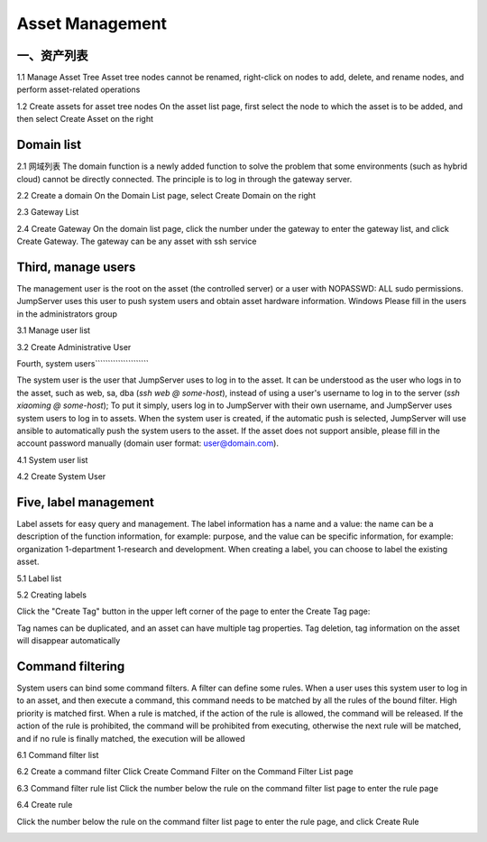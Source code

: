 Asset Management
=============

一、资产列表
`````````````````
1.1 Manage Asset Tree
Asset tree nodes cannot be renamed, right-click on nodes to add, delete, and rename nodes, and perform asset-related operations

.. image:: _static/img/admin_assets_asset_list.jpg

1.2 Create assets for asset tree nodes
On the asset list page, first select the node to which the asset is to be added, and then select Create Asset on the right

.. image:: _static/img/admin_assets_asset_create.jpg

Domain list
`````````````````


2.1 网域列表
The domain function is a newly added function to solve the problem that some environments (such as hybrid cloud) cannot be directly connected. The principle is to log in through the gateway server.

.. image:: _static/img/admin_assets_domain_list.jpg

2.2 Create a domain
On the Domain List page, select Create Domain on the right

.. image:: _static/img/admin_assets_domain_create.jpg

2.3 Gateway List

.. image:: _static/img/admin_assets_domain_gateway_list.jpg

2.4 Create Gateway
On the domain list page, click the number under the gateway to enter the gateway list, and click Create Gateway. The gateway can be any asset with ssh service

.. image:: _static/img/admin_assets_domain_gateway_create.jpg

Third, manage users
`````````````````````
The management user is the root on the asset (the controlled server) or a user with NOPASSWD: ALL sudo permissions. JumpServer uses this user to push system users and obtain asset hardware information. Windows Please fill in the users in the administrators group

3.1 Manage user list

.. image:: _static/img/admin_assets_admin-user_list.jpg

3.2 Create Administrative User

.. image:: _static/img/admin_assets_admin-user_create.jpg

Fourth, system users`````````````````````

The system user is the user that JumpServer uses to log in to the asset. It can be understood as the user who logs in to the asset, such as web, sa, dba (`ssh web @ some-host`), instead of using a user's username to log in to the server (`ssh xiaoming @ some-host`); To put it simply, users log in to JumpServer with their own username, and JumpServer uses system users to log in to assets. When the system user is created, if the automatic push is selected, JumpServer will use ansible to automatically push the system users to the asset. If the asset does not support ansible, please fill in the account password manually (domain user format: user@domain.com).

4.1 System user list

.. image:: _static/img/admin_assets_system-user_list.jpg

4.2 Create System User

.. image:: _static/img/admin_assets_system-user_create_01.jpg

.. image:: _static/img/admin_assets_system-user_create_02.jpg

Five, label management
````````````````
Label assets for easy query and management. The label information has a name and a value: the name can be a description of the function information, for example: purpose, and the value can be specific information, for example: organization 1-department 1-research and development. When creating a label, you can choose to label the existing asset.

5.1 Label list

.. image:: _static/img/admin_assets_label_list.jpg

5.2 Creating labels

Click the "Create Tag" button in the upper left corner of the page to enter the Create Tag page:

Tag names can be duplicated, and an asset can have multiple tag properties. Tag deletion, tag information on the asset will disappear automatically

.. image:: _static/img/admin_assets_label_create.jpg

Command filtering
````````````````

System users can bind some command filters. A filter can define some rules. When a user uses this system user to log in to an asset, and then execute a command, this command needs to be matched by all the rules of the bound filter. High priority is matched first. When a rule is matched, if the action of the rule is allowed, the command will be released. If the action of the rule is prohibited, the command will be prohibited from executing, otherwise the next rule will be matched, and if no rule is finally matched, the execution will be allowed

6.1 Command filter list

.. image:: _static/img/admin_assets_cmd-filter_list.jpg

6.2 Create a command filter
Click Create Command Filter on the Command Filter List page

.. image:: _static/img/admin_assets_cmd-filter_create.jpg

6.3 Command filter rule list
Click the number below the rule on the command filter list page to enter the rule page

.. image:: _static/img/admin_assets_cmd-filter_rule_list.jpg

6.4 Create rule

Click the number below the rule on the command filter list page to enter the rule page, and click Create Rule

.. image:: _static/img/admin_assets_cmd-filter_rule_create.jpg
